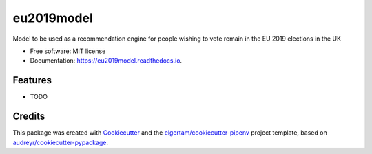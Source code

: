 ===========
eu2019model
===========


.. image:: https://img.shields.io/pypi/v/eu2019model.svg
        :target: https://pypi.python.org/pypi/eu2019model

.. image:: https://img.shields.io/travis/DrNickMartin/eu2019model.svg
        :target: https://travis-ci.org/DrNickMartin/eu2019model

.. image:: https://readthedocs.org/projects/eu2019model/badge/?version=latest
        :target: https://eu2019model.readthedocs.io/en/latest/?badge=latest
        :alt: Documentation Status




Model to be used as a recommendation engine for people wishing to vote remain in the EU 2019 elections in the UK


* Free software: MIT license
* Documentation: https://eu2019model.readthedocs.io.


Features
--------

* TODO

Credits
-------

This package was created with Cookiecutter_ and the `elgertam/cookiecutter-pipenv`_ project template, based on `audreyr/cookiecutter-pypackage`_.

.. _Cookiecutter: https://github.com/audreyr/cookiecutter
.. _`elgertam/cookiecutter-pipenv`: https://github.com/elgertam/cookiecutter-pipenv
.. _`audreyr/cookiecutter-pypackage`: https://github.com/audreyr/cookiecutter-pypackage
